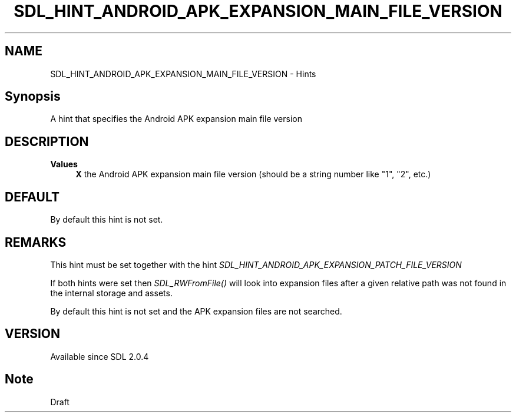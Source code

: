 .TH SDL_HINT_ANDROID_APK_EXPANSION_MAIN_FILE_VERSION 3 "2018.08.14" "https://github.com/haxpor/sdl2-manpage" "SDL2"
.SH NAME
SDL_HINT_ANDROID_APK_EXPANSION_MAIN_FILE_VERSION - Hints

.SH Synopsis
A hint that specifies the Android APK expansion main file version

.SH DESCRIPTION

\fBValues
.RS 4
\fBX
\fRthe Android APK expansion main file version (should be a string number like "1", "2", etc.)
.RE

.SH DEFAULT

By default this hint is not set.

.SH REMARKS
This hint must be set together with the hint \fISDL_HINT_ANDROID_APK_EXPANSION_PATCH_FILE_VERSION\fR
.PP
If both hints were set then \fISDL_RWFromFile()\fR will look into expansion files after a given relative path was not found in the internal storage and assets.
.PP
By default this hint is not set and the APK expansion files are not searched.

.SH VERSION

Available since SDL 2.0.4

.SH Note
Draft
